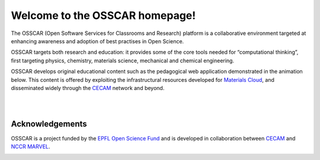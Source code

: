 ###################################
Welcome to the OSSCAR homepage!
###################################

The OSSCAR (Open Software Services for Classrooms and Research) platform is a collaborative environment targeted at enhancing awareness and adoption of best practises in Open Science.

OSSCAR targets both research and education: it provides some of the core tools
needed for “computational thinking”, first targeting physics, chemistry,
materials science, mechanical and chemical engineering. 

OSSCAR develops original educational content such as the pedagogical web application demonstrated in the animation below. This content is offered by exploiting the
infrastructural resources developed for `Materials Cloud <https://www.materialscloud.org>`_, and disseminated
widely through the `CECAM`_ network and beyond. 

|
.. image:: images/osscar-demo.gif
  :width: 600
  :alt: osscar demo
  :align: center
	  
|

.. panels::
   :body: bg-light text-center
   :footer: bg-light border-0

   :fa:`book,mr-1` **Course Applications**

   Browse OSSCAR-developed applications for courses in quantum mechanics and
   computational materials science.

   +++++++++++++++++++++++++++++++++++++++++++++

   .. link-button:: courses/index
      :type: ref
      :text: To the course applications
      :classes: btn-outline-primary btn-block stretched-link

   ----------------------------------------------

   :fa:`file-code,mr-1` **Tutorials for Developers**

   Tutorial: how to develop interactive web applications with Jupyter notebooks
   by using OSSCAR technologies.

   +++++++++++++++++++++++++++++++++++++++++++++

   .. link-button:: tutorial/index
      :type: ref
      :text: To the tutorial
      :classes: btn-outline-primary btn-block stretched-link

   ----------------------------------------------

   :fa:`users,mr-1` **About OSSCAR**

   Information about the OSSCAR project.

   +++++++++++++++++++++++++++++++++++++++++++++

   .. link-button:: about/index
      :type: ref
      :text: To about section
      :classes: btn-outline-primary btn-block stretched-link

   ----------------------------------------------

   :fa:`file-code,mr-1` **OSSCAR Source Code**

    Check out all (open-source!) code developed by OSSCAR (courses, widgets, ...).

   +++++++++++++++++++++++++++++++++++++++++++++

   .. link-button:: https://github.com/osscar-org/
      :text: To GitHub
      :classes: btn-outline-primary btn-block stretched-link
		

Acknowledgements
*****************

OSSCAR is a project funded by the 
`EPFL Open Science Fund <https://www.epfl.ch/research/open-science/in-practice/open-science-fund>`_ 
and is developed in collaboration between 
`CECAM <https://www.cecam.org>`_ and 
`NCCR MARVEL <https://nccr-marvel.ch>`_.

.. image:: logos.png
  :width: 400
